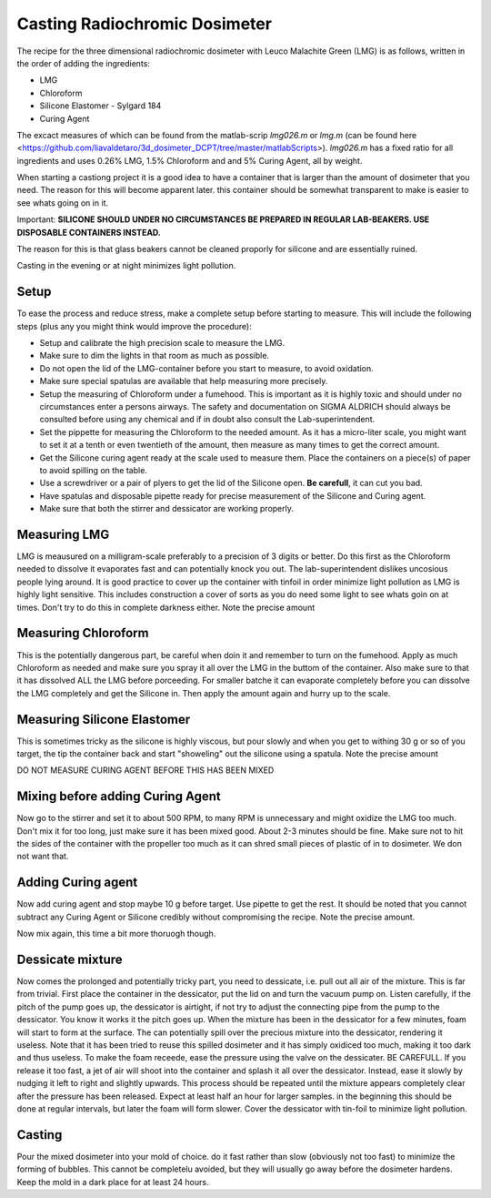 *****************************************
Casting Radiochromic Dosimeter
*****************************************

The recipe for the three dimensional radiochromic dosimeter with Leuco Malachite Green (LMG) is as follows, written in the order of adding the ingredients:

* LMG 
* Chloroform 
* Silicone Elastomer - Sylgard 184 
* Curing Agent

The excact measures of which can be found from the matlab-scrip *lmg026.m* or *lmg.m* (can be found here <https://github.com/liavaldetaro/3d_dosimeter_DCPT/tree/master/matlabScripts>). *lmg026.m* has a fixed ratio for all ingredients and uses 0.26\% LMG,  1.5\% Chloroform and and 5\% Curing Agent, all by weight.

When starting a castiong project it is a good idea to have a container that is larger than the amount of dosimeter that you need. The reason for this will become apparent later. this container should be somewhat transparent to make is easier to see whats going on in it. 

Important: **SILICONE SHOULD UNDER NO CIRCUMSTANCES BE PREPARED IN REGULAR LAB-BEAKERS. USE DISPOSABLE CONTAINERS INSTEAD.**

The reason for this is that glass beakers cannot be cleaned proporly for silicone and are essentially ruined.

Casting in the evening or at night minimizes light pollution. 

========================================
Setup
========================================
To ease the process and reduce stress, make a complete setup before starting to measure. This will include the following steps (plus any you might think would improve the procedure):

* Setup and calibrate the high precision scale to measure the LMG.    
* Make sure to dim the lights in that room as much as possible.
* Do not open the lid of the LMG-container before you start to measure, to avoid oxidation.
* Make sure special spatulas are available that help measuring more precisely.
* Setup the measuring of Chloroform under a fumehood. This is important as it is highly toxic and should under no circumstances enter a persons airways. The safety and documentation on SIGMA ALDRICH should always be consulted before using any chemical and if in doubt also consult the Lab-superintendent. 
* Set the pippette for measuring the Chloroform to the needed amount. As it has a micro-liter scale, you might want to set it at a tenth or even twentieth of the amount, then measure as many times to get the correct amount.
* Get the Silicone curing agent ready at the scale used to measure them. Place the containers on a piece(s) of paper to avoid spilling on the table.
* Use a screwdriver or a pair of plyers to get the lid of the Silicone open. **Be carefull**, it can cut you bad. 
* Have spatulas and disposable pipette ready for precise measurement of the Silicone and Curing agent.
* Make sure that both the stirrer and dessicator are working properly.

========================================
Measuring LMG
========================================
.. image:: IMG_20190925_152647.jpg

LMG is meausured on a milligram-scale preferably to a precision of 3 digits or better. Do this first as the Chloroform needed to dissolve it evaporates fast and can potentially knock you out. The lab-superintendent dislikes uncosious people lying around. 
It is good practice to cover up the container with tinfoil in order minimize light pollution as LMG is highly light sensitive. This includes construction a cover of sorts as you do need some light to see whats goin on at times. Don't try to do this in complete darkness either. 
Note the precise amount

========================================
Measuring Chloroform
========================================
.. image:: IMG_20190925_153332 (1).jpg

This is the potentially dangerous part, be careful when doin it and remember to turn on the fumehood. Apply as much Chloroform as needed and make sure you spray it all over the LMG in the buttom of the container. Also make sure to that it has dissolved ALL the LMG before porceeding. 
For smaller batche it can evaporate completely before you can dissolve the LMG completely and get the Silicone in. Then apply the amount again and hurry up to the scale.

========================================
Measuring Silicone Elastomer
========================================
.. image:: IMG_20190925_153704.jpg

This is sometimes tricky as the silicone is highly viscous, but pour slowly and when you get to withing 30 g or so of you target, the tip the container back and start "showeling" out the silicone using a spatula.
Note the precise amount

DO NOT MEASURE CURING AGENT BEFORE THIS HAS BEEN MIXED 

========================================
Mixing before adding Curing Agent
========================================
.. image:: IMG_20190925_154127.jpg
Now go to the stirrer and set it to about 500 RPM, to many RPM is unnecessary and might oxidize the LMG too much. Don't mix it for too long, just make sure it has been mixed good. About 2-3 minutes should be fine. 
Make sure not to hit the sides of the container with the propeller too much as it can shred small pieces of plastic of in to dosimeter. We don not want that.

========================================
Adding Curing agent
========================================
.. image:: IMG_20190925_154624.jpg
Now add curing agent and stop maybe 10 g before target. Use pipette to get the rest. 
It should be noted that you cannot subtract any Curing Agent or Silicone credibly without compromising the recipe.  
Note the precise amount.

Now mix again, this time a bit more thoruogh though.

========================================
Dessicate mixture
========================================
.. image:: IMG_20190925_155638.jpg

Now comes the prolonged and potentially tricky part, you need to dessicate, i.e. pull out all air of the mixture. This is far from trivial. 
First place the container in the dessicator, put the lid on and turn the vacuum pump on. Listen carefully, if the pitch of the pump goes up, the dessicator is airtight, if not try to adjust the connecting pipe from the pump to the dessicator. You know it works it the pitch goes up.
When the mixture has been in the dessicator for a few minutes, foam will start to form at the surface. The can potentially spill over the precious mixture into the dessicator, rendering it useless. Note that it has been tried to reuse this spilled dosimeter and it has simply oxidiced too much, making it too dark and thus useless. 
To make the foam receede, ease the pressure using the valve on the dessicater. BE CAREFULL. If you release it too fast, a jet of air will shoot into the container and splash it all over the dessicator. Instead, ease it slowly by nudging it left to right and slightly upwards. 
This process should be repeated until the mixture appears completely clear after the pressure has been released. Expect at least half an hour for larger samples. in the beginning this should be done at regular intervals, but later the foam will form slower. Cover the dessicator with tin-foil to minimize light pollution.

========================================
Casting
========================================

Pour the mixed dosimeter into your mold of choice. do it fast rather than slow (obviously not too fast) to minimize the forming of bubbles. This cannot be completelu avoided, but they will usually go away before the dosimeter hardens.
Keep the mold in a dark place for at least 24 hours.
